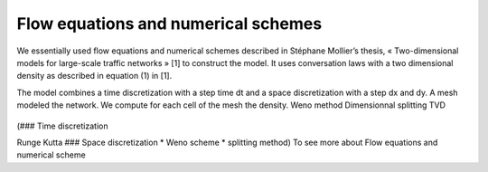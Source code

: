 Flow equations and numerical schemes 
^^^^^^^^^^^^^^^^^^^^^^^^^^^^^^^^^^^^^^^^^^

We essentially used flow equations and numerical schemes described in Stéphane Mollier’s thesis, « Two-dimensional models for large-scale traffic networks » [1] to construct the model. It uses conversation laws with a two dimensional density as described in equation (1) in [1].

The model combines a time discretization with a step time dt and a space discretization with a step dx and dy. A mesh modeled the network. We compute for each cell of the mesh the density.
Weno method
Dimensionnal splitting
TVD 

.. figure:: https://github.com/Ifsttar/PedSim/blob/master/Docs/images/Figure_7.png
   :height: 600px
   :align: center

(### Time discretization

Runge Kutta ### Space discretization * Weno scheme * splitting method) To see more about Flow equations and numerical scheme
